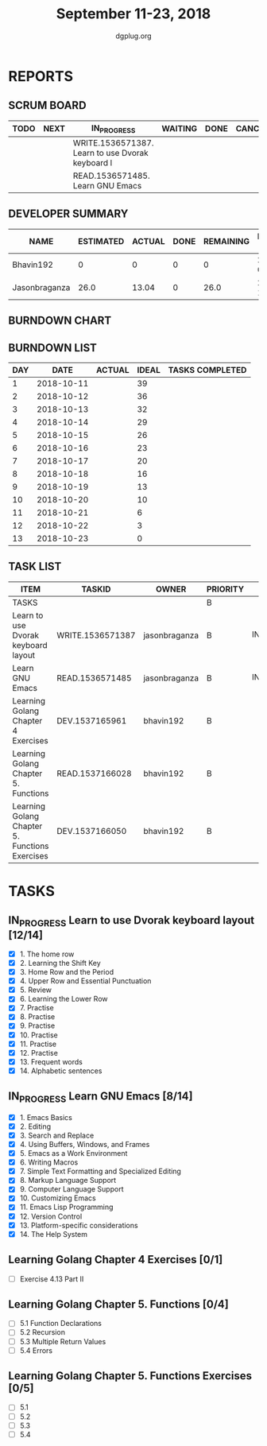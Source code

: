 #+TITLE: September 11-23, 2018
#+AUTHOR: dgplug.org
#+EMAIL: users@lists.dgplug.org
#+PROPERTY: Effort_ALL 0 0:05 0:10 0:30 1:00 2:00 3:00 4:00
#+COLUMNS: %35ITEM %TASKID %OWNER %3PRIORITY %TODO %5ESTIMATED{+} %3ACTUAL{+}
* REPORTS
** SCRUM BOARD
#+BEGIN: block-update-board
| TODO | NEXT | IN_PROGRESS                                      | WAITING | DONE | CANCELED |
|------+------+--------------------------------------------------+---------+------+----------|
|      |      | WRITE.1536571387. Learn to use Dvorak keyboard l |         |      |          |
|      |      | READ.1536571485. Learn GNU Emacs                 |         |      |          |
#+END:
** DEVELOPER SUMMARY
#+BEGIN: block-update-summary
| NAME          | ESTIMATED | ACTUAL | DONE | REMAINING | PENCILS DOWN | PROGRESS   |
|---------------+-----------+--------+------+-----------+--------------+------------|
| Bhavin192     |         0 |      0 |    0 |         0 |   2018-09-18 | ---------- |
| Jasonbraganza |      26.0 |  13.04 |    0 |      26.0 |   2018-10-05 | ---------- |
#+END:
** BURNDOWN CHART
#+BEGIN: block-update-graph

#+END:
** BURNDOWN LIST
#+PLOT: title:"Burndown" ind:1 deps:(3 4) set:"term dumb" set:"xtics scale 0.5" set:"ytics scale 0.5" file:"burndown.plt" set:"xrange [0:13]"
#+BEGIN: block-update-burndown
| DAY |       DATE | ACTUAL | IDEAL | TASKS COMPLETED |
|-----+------------+--------+-------+-----------------|
|   1 | 2018-10-11 |        |    39 |                 |
|   2 | 2018-10-12 |        |    36 |                 |
|   3 | 2018-10-13 |        |    32 |                 |
|   4 | 2018-10-14 |        |    29 |                 |
|   5 | 2018-10-15 |        |    26 |                 |
|   6 | 2018-10-16 |        |    23 |                 |
|   7 | 2018-10-17 |        |    20 |                 |
|   8 | 2018-10-18 |        |    16 |                 |
|   9 | 2018-10-19 |        |    13 |                 |
|  10 | 2018-10-20 |        |    10 |                 |
|  11 | 2018-10-21 |        |     6 |                 |
|  12 | 2018-10-22 |        |     3 |                 |
|  13 | 2018-10-23 |        |     0 |                 |
#+END:
** TASK LIST
#+BEGIN: columnview :hlines 2 :maxlevel 5 :id "TASKS"
| ITEM                                           | TASKID           | OWNER         | PRIORITY | TODO        | ESTIMATED | ACTUAL |
|------------------------------------------------+------------------+---------------+----------+-------------+-----------+--------|
| TASKS                                          |                  |               | B        |             |     42.25 |  13.04 |
|------------------------------------------------+------------------+---------------+----------+-------------+-----------+--------|
| Learn to use Dvorak keyboard layout            | WRITE.1536571387 | jasonbraganza | B        | IN_PROGRESS |      13.0 |   7.17 |
|------------------------------------------------+------------------+---------------+----------+-------------+-----------+--------|
| Learn GNU Emacs                                | READ.1536571485  | jasonbraganza | B        | IN_PROGRESS |      13.0 |   5.87 |
|------------------------------------------------+------------------+---------------+----------+-------------+-----------+--------|
| Learning Golang Chapter 4 Exercises            | DEV.1537165961   | bhavin192     | B        |             |       2.0 |        |
|------------------------------------------------+------------------+---------------+----------+-------------+-----------+--------|
| Learning Golang Chapter 5. Functions           | READ.1537166028  | bhavin192     | B        |             |      5.25 |        |
|------------------------------------------------+------------------+---------------+----------+-------------+-----------+--------|
| Learning Golang Chapter 5. Functions Exercises | DEV.1537166050   | bhavin192     | B        |             |         9 |        |
#+END:
* TASKS
  :PROPERTIES:
  :ID:       TASKS
  :SPRINTLENGTH: 13
  :SPRINTSTART: <2018-10-11 Tue>
  :wpd-jasonbraganza: 2
  :wpd-bhavin192: 1.25
  :END:
** IN_PROGRESS Learn to use Dvorak keyboard layout [12/14]
   :PROPERTIES:
   :ESTIMATED: 13.0
   :ACTUAL:   7.17
   :OWNER: jasonbraganza
   :ID: WRITE.1536571387
   :TASKID: WRITE.1536571387
   :END:
   :LOGBOOK:
   CLOCK: [2018-09-19 Wed 10:00]--[2018-09-19 Wed 11:30] =>  1:30
   CLOCK: [2018-09-18 Tue 11:00]--[2018-09-18 Tue 12:00] =>  1:00
   CLOCK: [2018-09-17 Mon 16:00]--[2018-09-17 Mon 16:30] =>  0:30
   CLOCK: [2018-09-17 Mon 15:30]--[2018-09-17 Mon 16:00] =>  0:30
   CLOCK: [2018-09-16 Sun 11:00]--[2018-09-16 Sun 11:30] =>  0:30
   CLOCK: [2018-09-15 Sat 11:00]--[2018-09-15 Sat 12:00] =>  1:00
   CLOCK: [2018-09-14 Fri 09:30]--[2018-09-14 Fri 10:45] =>  1:15
   CLOCK: [2018-09-13 Thu 16:00]--[2018-09-13 Thu 16:55] =>  0:55
   CLOCK: [2018-09-12 Wed 12:30]--[2018-09-12 Wed 12:50] =>  0:20
   CLOCK: [2018-09-12 Wed 12:00]--[2018-09-12 Wed 12:30] =>  0:30
   CLOCK: [2018-09-12 Wed 10:20]--[2018-09-12 Wed 11:00] =>  0:40
   CLOCK: [2018-09-11 Tue 14:30]--[2018-09-11 Tue 15:00] =>  0:30
   CLOCK: [2018-09-11 Tue 11:00]--[2018-09-11 Tue 11:30] =>  0:30
   :END:
   - [X] 1. The home row
   - [X] 2. Learning the Shift Key
   - [X] 3. Home Row and the Period
   - [X] 4. Upper Row and Essential Punctuation
   - [X] 5. Review
   - [X] 6. Learning the Lower Row
   - [X] 7. Practise
   - [X] 8. Practise
   - [X] 9. Practise
   - [X] 10. Practise
   - [X] 11. Practise
   - [X] 12. Practise
   - [X] 13. Frequent words
   - [X] 14. Alphabetic sentences
** IN_PROGRESS Learn GNU Emacs [8/14]
   :PROPERTIES:
   :ESTIMATED: 13.0
   :ACTUAL:   5.87
   :OWNER: jasonbraganza
   :ID: READ.1536571485
   :TASKID: READ.1536571485
   :END:
   :LOGBOOK:
   CLOCK: [2018-09-21 Fri 10:00]--[2018-09-21 Fri 13:00] =>  3:00
   CLOCK: [2018-09-20 Thu 16:00]--[2018-09-20 Thu 17:30] =>  1:30
   CLOCK: [2018-09-19 Wed 11:30]--[2018-09-19 Wed 13:00] =>  1:30
   CLOCK: [2018-09-18 Tue 12:00]--[2018-09-18 Tue 13:00] =>  1:00
   CLOCK: [2018-09-17 Mon 16:45]--[2018-09-17 Mon 17:20] =>  0:35
   CLOCK: [2018-09-15 Sat 12:10]--[2018-09-15 Sat 13:10] =>  1:00
   CLOCK: [2018-09-14 Fri 11:00]--[2018-09-14 Fri 12:00] =>  1:00
   CLOCK: [2018-09-13 Thu 17:00]--[2018-09-13 Thu 17:40] =>  0:40
   CLOCK: [2018-09-12 Wed 15:30]--[2018-09-12 Wed 16:42] =>  1:12
   CLOCK: [2018-09-11 Tue 15:20]--[2018-09-11 Tue 16:00] =>  0:40
   CLOCK: [2018-09-11 Tue 15:00]--[2018-09-11 Tue 15:20] =>  0:20
   :END:
   - [X] 1. Emacs Basics
   - [X] 2. Editing
   - [X] 3. Search and Replace
   - [X] 4. Using Buffers, Windows, and Frames
   - [X] 5. Emacs as a Work Environment
   - [X] 6. Writing Macros
   - [X] 7. Simple Text Formatting and Specialized Editing
   - [X] 8. Markup Language Support
   - [X] 9. Computer Language Support
   - [X] 10. Customizing Emacs
   - [X] 11. Emacs Lisp Programming
   - [X] 12. Version Control
   - [X] 13. Platform-specific considerations
   - [X] 14. The Help System

** Learning Golang Chapter 4 Exercises [0/1]
   :PROPERTIES:
   :ESTIMATED: 2.0
   :ACTUAL:
   :OWNER: bhavin192
   :ID: DEV.1537165961
   :TASKID: DEV.1537165961
   :END:
   - [ ] Exercise 4.13 Part II
** Learning Golang Chapter 5. Functions [0/4]
   :PROPERTIES:
   :ESTIMATED: 5.25
   :ACTUAL:
   :OWNER: bhavin192
   :ID: READ.1537166028
   :TASKID: READ.1537166028
   :END:
   - [ ] 5.1 Function Declarations
   - [ ] 5.2 Recursion
   - [ ] 5.3 Multiple Return Values
   - [ ] 5.4 Errors
** Learning Golang Chapter 5. Functions Exercises [0/5]
   :PROPERTIES:
   :ESTIMATED: 9
   :ACTUAL:
   :OWNER: bhavin192
   :ID: DEV.1537166050
   :TASKID: DEV.1537166050
   :END:
   - [ ] 5.1
   - [ ] 5.2
   - [ ] 5.3
   - [ ] 5.4
